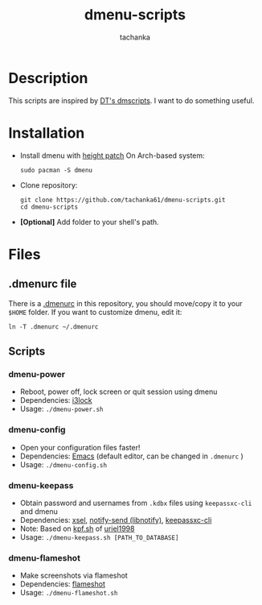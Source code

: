 #+title: dmenu-scripts
#+author: tachanka
#+description: Repository of useful scripts for dmenu

#+html: <p align="center">
#+html:     <img src="https://img.shields.io/github/last-commit/tachanka61/dmenu-scripts?logo=github&logoColor=white&style=flat-square&colorA=161b22">
#+html:     <img src="https://img.shields.io/github/repo-size/tachanka61/dmenu-scripts?logo=github&logoColor=white&style=flat-square&colorA=161b22">
#+html:     <img src="https://img.shields.io/github/issues-raw/tachanka61/dmenu-scripts?logo=github&logoColor=white&style=flat-square&colorA=161b22">
#+html: </p>
#+html: <p align="center">
#+html:     <a href="https://www.gnu.org/licenses/gpl-3.0.html">
#+html:           <img src="https://img.shields.io/badge/GNU_GPL_v3-161b22?style=for-the-badge&logo=GNU">
#+html:     </a>
#+html: </p>

* Description
This scripts are inspired by [[https://gitlab.com/dwt1/dmscripts][DT's dmscripts]]. I want to do something useful.

* Installation
+ Install dmenu with [[https://tools.suckless.org/dmenu/patches/line-height/][height patch]]
  On Arch-based system:

  #+begin_src shell
sudo pacman -S dmenu
  #+end_src

+ Clone repository:

  #+begin_src shell
git clone https://github.com/tachanka61/dmenu-scripts.git
cd dmenu-scripts
  #+end_src

+ *[Optional]* Add folder to your shell's path.

* Files
** .dmenurc file
There is a [[https://github.com/tachanka61/dmenu-scripts/blob/main/.dmenurc][.dmenurc]] in this repository, you should move/copy it to your =$HOME= folder. If you want to customize dmenu, edit it:

#+begin_src shell
ln -T .dmenurc ~/.dmenurc
#+end_src

** Scripts
*** dmenu-power
+ Reboot, power off, lock screen or quit session using dmenu
+ Dependencies: [[https://github.com/i3/i3lock][i3lock]]
+ Usage: =./dmenu-power.sh=

*** dmenu-config
+ Open your configuration files faster!
+ Dependencies: [[https://www.gnu.org/software/emacs/][Emacs]] (default editor, can be changed in =.dmenurc= )
+ Usage: =./dmenu-config.sh=

*** dmenu-keepass
+ Obtain password and usernames from =.kdbx= files using =keepassxc-cli= and dmenu
+ Dependencies: [[https://github.com/kfish/xsel][xsel]], [[https://wiki.archlinux.org/title/Libnotify#Libnotify][notify-send (libnotify)]], [[https://github.com/keepassxreboot/keepassxc/blob/develop/docs/man/keepassxc-cli.1.adoc][keepassxc-cli]]
+ Note: Based on [[https://github.com/uriel1998/multiple_scripts/blob/master/kpf.sh][kpf.sh]] of [[https://github.com/uriel1998][uriel1998]]
+ Usage: =./dmenu-keepass.sh [PATH_TO_DATABASE]=

*** dmenu-flameshot
+ Make screenshots via flameshot
+ Dependencies: [[https://github.com/flameshot-org/flameshot][flameshot]]
+ Usage: =./dmenu-flameshot.sh=
